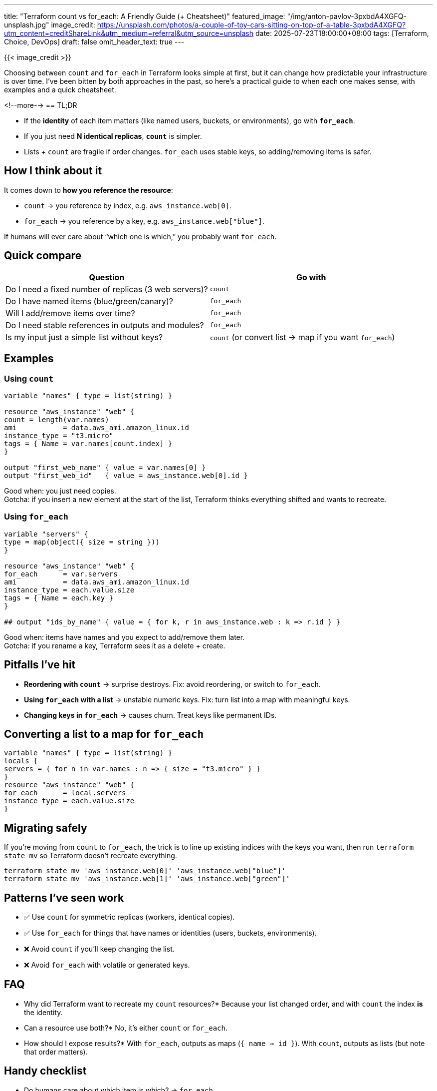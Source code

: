 ---
title: "Terraform count vs for_each: A Friendly Guide (+ Cheatsheet)"
featured_image: "/img/anton-pavlov-3pxbdA4XGFQ-unsplash.jpg"
image_credit: https://unsplash.com/photos/a-couple-of-toy-cars-sitting-on-top-of-a-table-3pxbdA4XGFQ?utm_content=creditShareLink&utm_medium=referral&utm_source=unsplash
date: 2025-07-23T18:00:00+08:00
tags: [Terraform, Choice, DevOps]
draft: false
omit_header_text: true
---

{{< image_credit >}}


Choosing between `count` and `for_each` in Terraform looks simple at first, but it can change how predictable your infrastructure is over time. I've been bitten by both approaches in the past, so here's a practical guide to when each one makes sense, with examples and a quick cheatsheet.

<!--more-->
== TL;DR

* If the *identity* of each item matters (like named users, buckets, or environments), go with **`for_each`**.
* If you just need **N identical replicas**, **`count`** is simpler.
* Lists + `count` are fragile if order changes. `for_each` uses stable keys, so adding/removing items is safer.

== How I think about it
It comes down to *how you reference the resource*:

* `count` → you reference by index, e.g. `aws_instance.web[0]`.
* `for_each` → you reference by a key, e.g. `aws_instance.web["blue"]`.

If humans will ever care about “which one is which,” you probably want `for_each`.

== Quick compare
[cols="1,1", options="header"]
|===
| Question | Go with
| Do I need a fixed number of replicas (3 web servers)? | `count`
| Do I have named items (blue/green/canary)? | `for_each`
| Will I add/remove items over time? | `for_each`
| Do I need stable references in outputs and modules? | `for_each`
| Is my input just a simple list without keys? | `count` (or convert list → map if you want `for_each`)
|===

== Examples

=== Using `count`
[source,hcl]
-------------

variable "names" { type = list(string) }

resource "aws_instance" "web" {
count = length(var.names)
ami           = data.aws_ami.amazon_linux.id
instance_type = "t3.micro"
tags = { Name = var.names[count.index] }
}

output "first_web_name" { value = var.names[0] }
output "first_web_id"   { value = aws_instance.web[0].id }
-------------

Good when: you just need copies. +
Gotcha: if you insert a new element at the start of the list, Terraform thinks everything shifted and wants to recreate.

=== Using `for_each`
[source,hcl]
-------------

variable "servers" {
type = map(object({ size = string }))
}

resource "aws_instance" "web" {
for_each      = var.servers
ami           = data.aws_ami.amazon_linux.id
instance_type = each.value.size
tags = { Name = each.key }
}

## output "ids_by_name" { value = { for k, r in aws_instance.web : k => r.id } }
-------------
Good when: items have names and you expect to add/remove them later. +
Gotcha: if you rename a key, Terraform sees it as a delete + create.

== Pitfalls I've hit

* **Reordering with `count`** → surprise destroys. Fix: avoid reordering, or switch to `for_each`.
* **Using `for_each` with a list** → unstable numeric keys. Fix: turn list into a map with meaningful keys.
* **Changing keys in `for_each`** → causes churn. Treat keys like permanent IDs.

== Converting a list to a map for `for_each`
[source,hcl]
-------------

variable "names" { type = list(string) }
locals {
servers = { for n in var.names : n => { size = "t3.micro" } }
}
resource "aws_instance" "web" {
for_each      = local.servers
instance_type = each.value.size
}
-------------

== Migrating safely
If you're moving from `count` to `for_each`, the trick is to line up existing indices with the keys you want, then run `terraform state mv` so Terraform doesn't recreate everything.

[source,shell]
```
terraform state mv 'aws_instance.web[0]' 'aws_instance.web["blue"]'
terraform state mv 'aws_instance.web[1]' 'aws_instance.web["green"]'
```


== Patterns I've seen work

* ✅ Use `count` for symmetric replicas (workers, identical copies).
* ✅ Use `for_each` for things that have names or identities (users, buckets, environments).
* ❌ Avoid `count` if you'll keep changing the list.
* ❌ Avoid `for_each` with volatile or generated keys.

== FAQ

* Why did Terraform want to recreate my `count` resources?*
Because your list changed order, and with `count` the index *is* the identity.

* Can a resource use both?*
No, it's either `count` or `for_each`.

* How should I expose results?*
With `for_each`, outputs as maps (`{ name => id }`). With `count`, outputs as lists (but note that order matters).

== Handy checklist

* Do humans care about which item is which? → `for_each`
* Will I add/remove items later? → `for_each`
* Are they just identical copies? → `count`
* Do outputs need stable keys? → `for_each`

[sidebar]
== Related reads

* Terraform state & addressing basics
* Handling drift & `terraform import`
* Designing good module inputs (maps vs lists)
